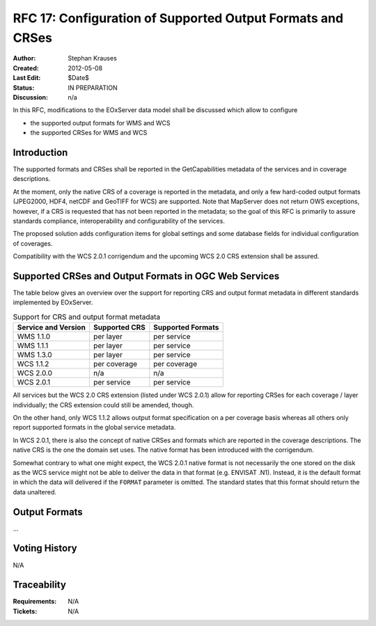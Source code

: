 .. RFC 17
  #-----------------------------------------------------------------------------
  # $Id: index.rst 1344 2012-02-26 01:20:15Z meissls $
  #
  # Project: EOxServer <http://eoxserver.org>
  # Authors: Stephan Krause <stephan.krause@eox.at>
  #          Stephan Meissl <stephan.meissl@eox.at>
  #
  #-----------------------------------------------------------------------------
  # Copyright (C) 2011 EOX IT Services GmbH
  #
  # Permission is hereby granted, free of charge, to any person obtaining a copy
  # of this software and associated documentation files (the "Software"), to
  # deal in the Software without restriction, including without limitation the
  # rights to use, copy, modify, merge, publish, distribute, sublicense, and/or
  # sell copies of the Software, and to permit persons to whom the Software is
  # furnished to do so, subject to the following conditions:
  #
  # The above copyright notice and this permission notice shall be included in
  # all copies of this Software or works derived from this Software.
  #
  # THE SOFTWARE IS PROVIDED "AS IS", WITHOUT WARRANTY OF ANY KIND, EXPRESS OR
  # IMPLIED, INCLUDING BUT NOT LIMITED TO THE WARRANTIES OF MERCHANTABILITY,
  # FITNESS FOR A PARTICULAR PURPOSE AND NONINFRINGEMENT. IN NO EVENT SHALL THE
  # AUTHORS OR COPYRIGHT HOLDERS BE LIABLE FOR ANY CLAIM, DAMAGES OR OTHER
  # LIABILITY, WHETHER IN AN ACTION OF CONTRACT, TORT OR OTHERWISE, ARISING 
  # FROM, OUT OF OR IN CONNECTION WITH THE SOFTWARE OR THE USE OR OTHER DEALINGS
  # IN THE SOFTWARE.
  #-----------------------------------------------------------------------------
.. _rfc_17:

RFC 17: Configuration of Supported Output Formats and CRSes
===========================================================

:Author: Stephan Krauses
:Created: 2012-05-08
:Last Edit: $Date$
:Status: IN PREPARATION
:Discussion: n/a

In this RFC, modifications to the EOxServer data model shall be discussed which
allow to configure

* the supported output formats for WMS and WCS
* the supported CRSes for WMS and WCS



Introduction
------------

The supported formats and CRSes shall be reported in the GetCapabilities metadata
of the services and in coverage descriptions.

At the moment, only the native CRS of a coverage is reported in the metadata,
and only a few hard-coded output formats (JPEG2000, HDF4, netCDF and GeoTIFF for
WCS) are supported. Note that MapServer does not return OWS exceptions, however,
if a CRS is requested that has not been reported in the metadata; so the goal of
this RFC is primarily to assure standards compliance, interoperability and
configurability of the services.

The proposed solution adds configuration items for global settings and some
database fields for individual configuration of coverages.

Compatibility with the WCS 2.0.1 corrigendum and the upcoming WCS 2.0 CRS
extension shall be assured.

Supported CRSes and Output Formats in OGC Web Services
------------------------------------------------------

The table below gives an overview over the support for reporting CRS and
output format metadata in different standards implemented by EOxServer.

.. table:: Support for CRS and output format metadata

    +---------------------+---------------+-------------------+
    | Service and Version | Supported CRS | Supported Formats |
    +=====================+===============+===================+
    | WMS 1.1.0           | per layer     | per service       |
    +---------------------+---------------+-------------------+
    | WMS 1.1.1           | per layer     | per service       |
    +---------------------+---------------+-------------------+
    | WMS 1.3.0           | per layer     | per service       |
    +---------------------+---------------+-------------------+
    | WCS 1.1.2           | per coverage  | per coverage      |
    +---------------------+---------------+-------------------+
    | WCS 2.0.0           | n/a           | n/a               |
    +---------------------+---------------+-------------------+
    | WCS 2.0.1           | per service   | per service       |
    +---------------------+---------------+-------------------+

All services but the WCS 2.0 CRS extension (listed under WCS 2.0.1) allow for
reporting CRSes for each coverage / layer individually; the CRS extension could
still be amended, though.

On the other hand, only WCS 1.1.2 allows output format specification on a per
coverage basis whereas all others only report supported formats in the global
service metadata.

In WCS 2.0.1, there is also the concept of native CRSes and formats which are
reported in the coverage descriptions. The native CRS is the one the domain set
uses. The native format has been introduced with the corrigendum.

Somewhat contrary to what one might expect, the WCS 2.0.1 native format is not
necessarily the one stored on the disk as the WCS service might not be able to
deliver the data in that format (e.g. ENVISAT .N1). Instead, it is  the default
format in which the data will delivered if the ``FORMAT`` parameter is omitted.
The standard states that this format should return the data unaltered.

Output Formats
--------------

...

Voting History
--------------

N/A

Traceability
------------

:Requirements: N/A
:Tickets: N/A
